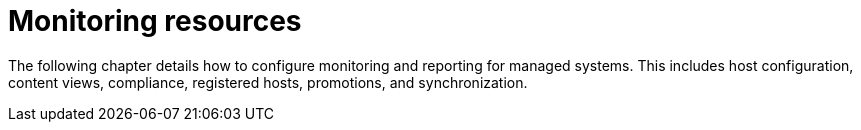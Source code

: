 [id="Monitoring_Resources_{context}"]
= Monitoring resources

The following chapter details how to configure monitoring and reporting for managed systems.
This includes host configuration, content views, compliance, registered hosts, promotions, and synchronization.
